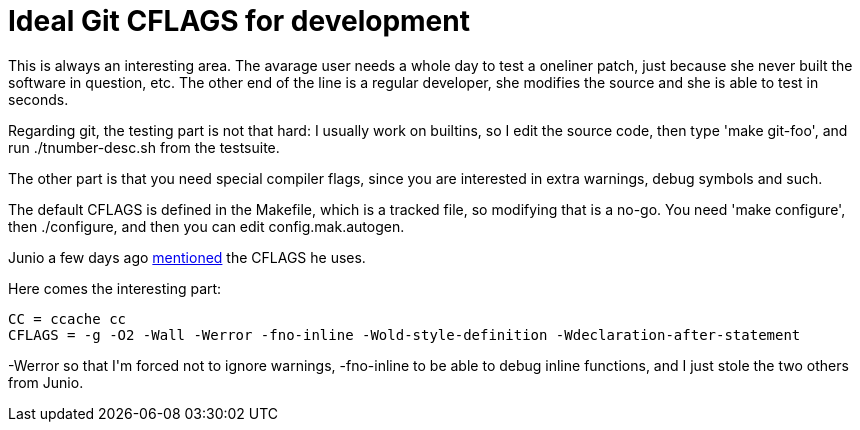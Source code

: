 = Ideal Git CFLAGS for development

:slug: ideal-git-cflags-for-development
:category: hacking
:tags: en
:date: 2009-01-15T03:21:31Z
++++
<p>This is always an interesting area. The avarage user needs a whole day to test a oneliner patch, just because she never built the software in question, etc. The other end of the line is a regular developer, she modifies the source and she is able to test in seconds.</p><p>Regarding git, the testing part is not that hard: I usually work on builtins, so I edit the source code, then type 'make git-foo', and run ./tnumber-desc.sh from the testsuite.</p><p>The other part is that you need special compiler flags, since you are interested in extra warnings, debug symbols and such.</p><p>The default CFLAGS is defined in the Makefile, which is a tracked file, so modifying that is a no-go. You need 'make configure', then ./configure, and then you can edit config.mak.autogen.</p><p>Junio a few days ago <a href="http://article.gmane.org/gmane.comp.version-control.git/105297">mentioned</a> the CFLAGS he uses.</p><p>Here comes the interesting part:</p><p><pre>
CC = ccache cc
CFLAGS = -g -O2 -Wall -Werror -fno-inline -Wold-style-definition -Wdeclaration-after-statement
</pre></p><p>-Werror so that I'm forced not to ignore warnings, -fno-inline to be able to debug inline functions, and I just stole the two others from Junio.</p>
++++
